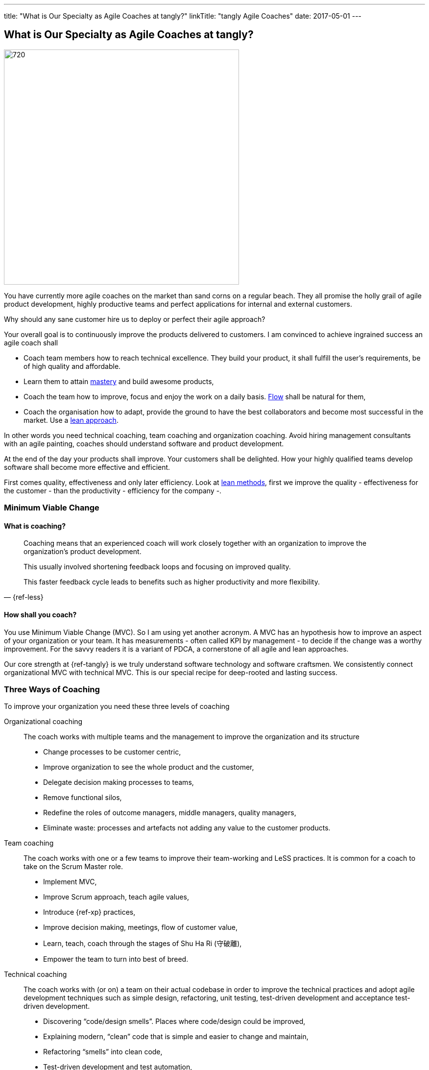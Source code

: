 ---
title: "What is Our Specialty as Agile Coaches at tangly?"
linkTitle: "tangly Agile Coaches"
date: 2017-05-01
---

== What is Our Specialty as Agile Coaches at tangly?
:author: Marcel Baumann
:email: <marcel.baumann@tangly.net>
:homepage: https://www.tangly.net/
:company: https://www.tangly.net/[tangly llc]
:copyright: CC-BY-SA 4.0

image::2017-05-01-head.jpg[720, 480, role=left]
You have currently more agile coaches on the market than sand corns on a regular beach.
They all promise the holly grail of agile product development, highly productive teams and perfect applications for internal and external customers.

Why should any sane customer hire us to deploy or perfect their agile approach?

Your overall goal is to continuously improve the products delivered to customers.
I am convinced to achieve ingrained success an agile coach shall

* Coach team members how to reach technical excellence. They build your product, it shall fulfill the user's requirements, be of high quality and affordable.
* Learn them to attain https://en.wikipedia.org/wiki/Software_craftsmanship/[mastery] and build awesome products,
* Coach the team how to improve, focus and enjoy the work on a daily basis. https://en.wikipedia.org/wiki/Flow_(psychology)[Flow] shall be natural for them,
* Coach the organisation how to adapt, provide the ground to have the best collaborators and become most successful in the market.
 Use a https://en.wikipedia.org/wiki/Lean_startup[lean approach].

In other words you need technical coaching, team coaching and organization coaching.
Avoid hiring management consultants with an agile painting, coaches should understand software and product development.

At the end of the day your products shall improve.
Your customers shall be delighted.
How your highly qualified teams develop software shall become more effective and efficient.

First comes quality, effectiveness and only later efficiency.
Look at https://en.wikipedia.org/wiki/Lean_software_development[lean methods], first we improve the quality - effectiveness for the customer - than the
productivity - efficiency for the company -.

=== Minimum Viable Change

==== What is coaching?

[quote, {ref-less}]
____
Coaching means that an experienced coach will work closely together with an organization to improve the organization’s product development.

This usually involved shortening feedback loops and focusing on improved quality.

This faster feedback cycle leads to benefits such as higher productivity and more flexibility.
____

==== How shall you coach?

You use Minimum Viable Change (MVC).
So I am using yet another acronym.
A MVC has an hypothesis how to improve an aspect of your organization or your team.
It has measurements - often called KPI by management - to decide if the change was a worthy improvement.
For the savvy readers it is a variant of PDCA, a cornerstone of all agile and lean approaches.


Our core strength at {ref-tangly} is we truly understand software technology and software craftsmen.
We consistently connect organizational MVC with technical MVC.
This is our special recipe for deep-rooted and lasting success.

=== Three Ways of Coaching

To improve your organization you need these three levels of coaching

Organizational coaching::
 The coach works with multiple teams and the management to improve the organization and its structure
** Change processes to be customer centric,
** Improve organization to see the whole product and the customer,
** Delegate decision making processes to teams,
** Remove functional silos,
** Redefine the roles of outcome managers, middle managers, quality managers,
** Eliminate waste: processes and artefacts not adding any value to the customer products.
Team coaching::
 The coach works with one or a few teams to improve their team-working and LeSS practices. It is common for a coach to take on the Scrum Master role.
** Implement MVC,
** Improve Scrum approach, teach agile values,
** Introduce {ref-xp} practices,
** Improve decision making, meetings, flow of customer value,
** Learn, teach, coach through the stages of Shu Ha Ri (守破離),
** Empower the team to turn into best of breed.
Technical coaching::
 The coach works with (or on) a team on their actual codebase in order to improve the technical practices and adopt agile development
 techniques such as simple design, refactoring, unit testing, test-driven development and acceptance test-driven development.
** Discovering “code/design smells”. Places where code/design could be improved,
** Explaining modern, “clean” code that is simple and easier to change and maintain,
** Refactoring “smells” into clean code,
** Test-driven development and test automation,
** Continuous integration and continuous delivery,
** Specification by Example (Acceptance Test-Driven Development),
** Efficient and effective working practices (IDE, automation),
** Applying design patterns.

=== Thoughts

I believe that the right mindset is boosted by good practice, just as good practice cannot be achieved without the correct mindset.
When advising others, I spend much of my time trying to connect practice with mindset, as they are symbiotic.
You truly need both.

Choose wisely your coaches.
Check they can coach at technical, team and organization level.
Senior coaches shall have a decade of experience.
Good coaches practice https://en.wikipedia.org/wiki/Gemba[Gemba] and should restrain drawing too many slides.
